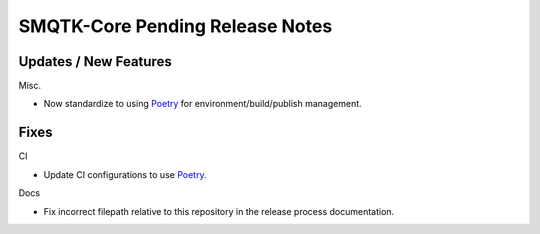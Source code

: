 SMQTK-Core Pending Release Notes
================================


Updates / New Features
----------------------

Misc.

* Now standardize to using `Poetry`_ for environment/build/publish management.


Fixes
-----

CI

* Update CI configurations to use `Poetry`_.

Docs

* Fix incorrect filepath relative to this repository in the release process
  documentation.


.. _Poetry: https://python-poetry.org/

